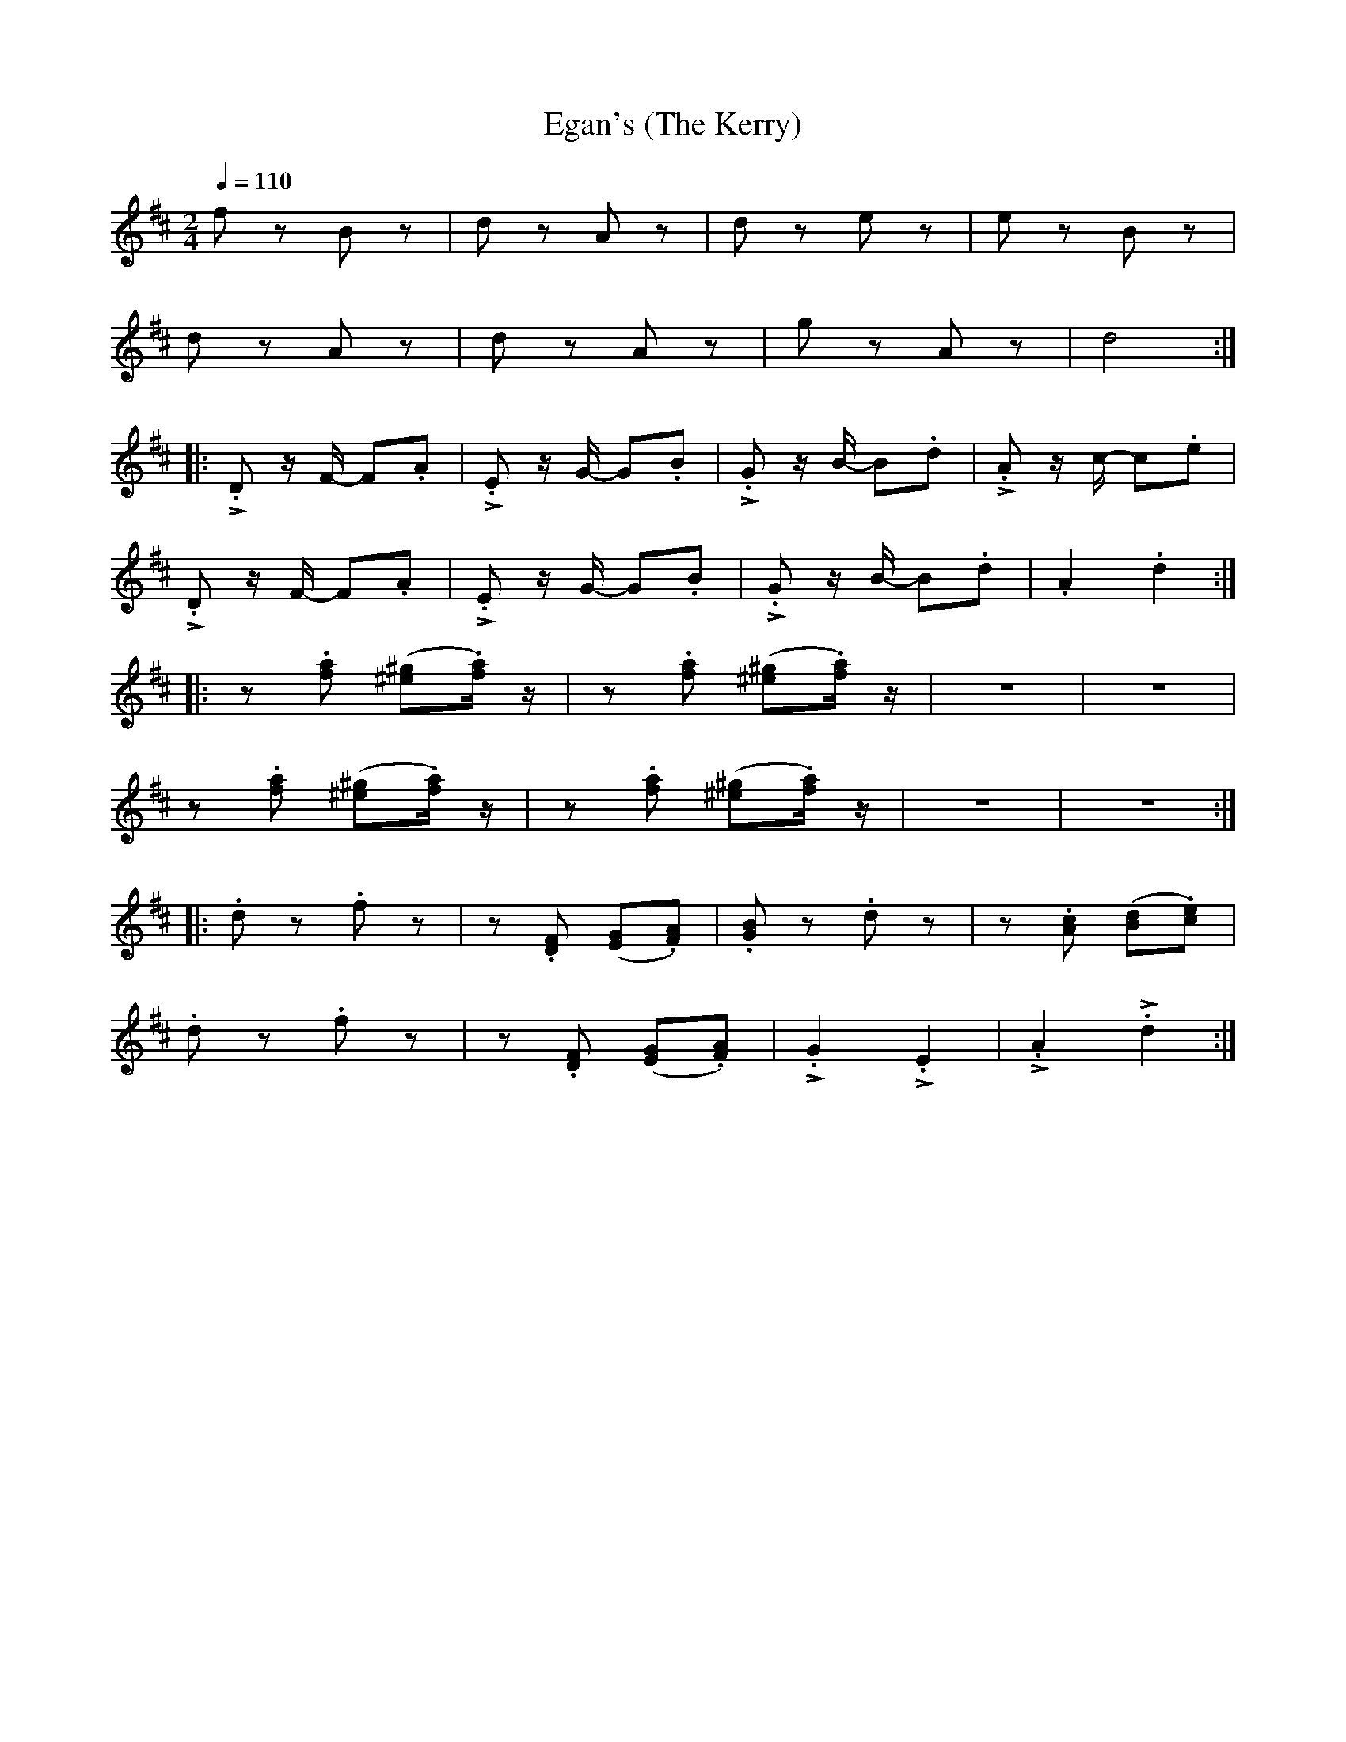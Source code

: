 X:1
T:Egan's (The Kerry)
L:1/8
Q:1/4=110
M:2/4
K:D
 f z B z | d z A z | d z e z | e z B z |
 d z A z | d z A z | g z A z | d4 ::
!>!.D z/ F/- F.A | !>!.E z/ G/- G.B | !>!.G z/ B/- B.d | !>!.A z/ c/- c.e |
 !>!.D z/ F/- F.A |!>!.E z/ G/- G.B | !>!.G z/ B/- B.d | .A2 .d2 ::
 z .[fa] ([^e^g].[fa]/) z/ |z .[fa] ([^e^g].[fa]/) z/ | z4 | z4 |
 z .[fa] ([^e^g].[fa]/) z/ | z .[fa] ([^e^g].[fa]/) z/ |z4 | z4 ::
 .d z .f z | z .[DF] ([EG].[FA]) | .[GB] z .d z | z .[Ac] ([Bd].[ce]) |
 .d z .f z |z .[DF] ([EG].[FA]) | !>!.G2 !>!.E2 | !>!.A2 !>!.d2 :|
